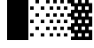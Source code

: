 SplineFontDB: 3.0
FontName: Bel
FullName: Bel
FamilyName: Bel
Weight: Bold
Copyright: Copyright (c) 2019, B
UComments: "2019-1-28: Created with FontForge (http://fontforge.org)"
Version: 001.000
ItalicAngle: 0
UnderlinePosition: -519
UnderlineWidth: 98
Ascent: 1638
Descent: 410
InvalidEm: 0
LayerCount: 2
Layer: 0 0 "Arri+AOgA-re" 1
Layer: 1 0 "Avant" 0
XUID: [1021 90 -1258502218 32764]
FSType: 0
OS2Version: 0
OS2_WeightWidthSlopeOnly: 0
OS2_UseTypoMetrics: 1
CreationTime: 1548665833
ModificationTime: 1553253225
PfmFamily: 17
TTFWeight: 700
TTFWidth: 5
LineGap: 184
VLineGap: 0
OS2TypoAscent: 0
OS2TypoAOffset: 1
OS2TypoDescent: 0
OS2TypoDOffset: 1
OS2TypoLinegap: 184
OS2WinAscent: 0
OS2WinAOffset: 1
OS2WinDescent: 0
OS2WinDOffset: 1
HheadAscent: 0
HheadAOffset: 1
HheadDescent: 0
HheadDOffset: 1
OS2Vendor: 'PfEd'
MarkAttachClasses: 2
"" 0 
DEI: 91125
LangName: 1033 "" "" "" "" "" "" "" "" "" "" "" "" "" "Copyright (c) 2019, B (<URL|email>),+AAoA-with Reserved Font Name Untitled1.+AAoACgAA-This Font Software is licensed under the SIL Open Font License, Version 1.1.+AAoA-This license is copied below, and is also available with a FAQ at:+AAoA-http://scripts.sil.org/OFL+AAoACgAK------------------------------------------------------------+AAoA-SIL OPEN FONT LICENSE Version 1.1 - 26 February 2007+AAoA------------------------------------------------------------+AAoACgAA-PREAMBLE+AAoA-The goals of the Open Font License (OFL) are to stimulate worldwide+AAoA-development of collaborative font projects, to support the font creation+AAoA-efforts of academic and linguistic communities, and to provide a free and+AAoA-open framework in which fonts may be shared and improved in partnership+AAoA-with others.+AAoACgAA-The OFL allows the licensed fonts to be used, studied, modified and+AAoA-redistributed freely as long as they are not sold by themselves. The+AAoA-fonts, including any derivative works, can be bundled, embedded, +AAoA-redistributed and/or sold with any software provided that any reserved+AAoA-names are not used by derivative works. The fonts and derivatives,+AAoA-however, cannot be released under any other type of license. The+AAoA-requirement for fonts to remain under this license does not apply+AAoA-to any document created using the fonts or their derivatives.+AAoACgAA-DEFINITIONS+AAoAIgAA-Font Software+ACIA refers to the set of files released by the Copyright+AAoA-Holder(s) under this license and clearly marked as such. This may+AAoA-include source files, build scripts and documentation.+AAoACgAi-Reserved Font Name+ACIA refers to any names specified as such after the+AAoA-copyright statement(s).+AAoACgAi-Original Version+ACIA refers to the collection of Font Software components as+AAoA-distributed by the Copyright Holder(s).+AAoACgAi-Modified Version+ACIA refers to any derivative made by adding to, deleting,+AAoA-or substituting -- in part or in whole -- any of the components of the+AAoA-Original Version, by changing formats or by porting the Font Software to a+AAoA-new environment.+AAoACgAi-Author+ACIA refers to any designer, engineer, programmer, technical+AAoA-writer or other person who contributed to the Font Software.+AAoACgAA-PERMISSION & CONDITIONS+AAoA-Permission is hereby granted, free of charge, to any person obtaining+AAoA-a copy of the Font Software, to use, study, copy, merge, embed, modify,+AAoA-redistribute, and sell modified and unmodified copies of the Font+AAoA-Software, subject to the following conditions:+AAoACgAA-1) Neither the Font Software nor any of its individual components,+AAoA-in Original or Modified Versions, may be sold by itself.+AAoACgAA-2) Original or Modified Versions of the Font Software may be bundled,+AAoA-redistributed and/or sold with any software, provided that each copy+AAoA-contains the above copyright notice and this license. These can be+AAoA-included either as stand-alone text files, human-readable headers or+AAoA-in the appropriate machine-readable metadata fields within text or+AAoA-binary files as long as those fields can be easily viewed by the user.+AAoACgAA-3) No Modified Version of the Font Software may use the Reserved Font+AAoA-Name(s) unless explicit written permission is granted by the corresponding+AAoA-Copyright Holder. This restriction only applies to the primary font name as+AAoA-presented to the users.+AAoACgAA-4) The name(s) of the Copyright Holder(s) or the Author(s) of the Font+AAoA-Software shall not be used to promote, endorse or advertise any+AAoA-Modified Version, except to acknowledge the contribution(s) of the+AAoA-Copyright Holder(s) and the Author(s) or with their explicit written+AAoA-permission.+AAoACgAA-5) The Font Software, modified or unmodified, in part or in whole,+AAoA-must be distributed entirely under this license, and must not be+AAoA-distributed under any other license. The requirement for fonts to+AAoA-remain under this license does not apply to any document created+AAoA-using the Font Software.+AAoACgAA-TERMINATION+AAoA-This license becomes null and void if any of the above conditions are+AAoA-not met.+AAoACgAA-DISCLAIMER+AAoA-THE FONT SOFTWARE IS PROVIDED +ACIA-AS IS+ACIA, WITHOUT WARRANTY OF ANY KIND,+AAoA-EXPRESS OR IMPLIED, INCLUDING BUT NOT LIMITED TO ANY WARRANTIES OF+AAoA-MERCHANTABILITY, FITNESS FOR A PARTICULAR PURPOSE AND NONINFRINGEMENT+AAoA-OF COPYRIGHT, PATENT, TRADEMARK, OR OTHER RIGHT. IN NO EVENT SHALL THE+AAoA-COPYRIGHT HOLDER BE LIABLE FOR ANY CLAIM, DAMAGES OR OTHER LIABILITY,+AAoA-INCLUDING ANY GENERAL, SPECIAL, INDIRECT, INCIDENTAL, OR CONSEQUENTIAL+AAoA-DAMAGES, WHETHER IN AN ACTION OF CONTRACT, TORT OR OTHERWISE, ARISING+AAoA-FROM, OUT OF THE USE OR INABILITY TO USE THE FONT SOFTWARE OR FROM+AAoA-OTHER DEALINGS IN THE FONT SOFTWARE." "http://scripts.sil.org/OFL"
Encoding: Custom
UnicodeInterp: none
NameList: AGL For New Fonts
DisplaySize: -72
AntiAlias: 1
FitToEm: 0
WinInfo: 0 20 8
BeginPrivate: 0
EndPrivate
TeXData: 1 0 0 346030 173015 115343 0 -1048576 115343 783286 444596 497025 792723 393216 433062 380633 303038 157286 324010 404750 52429 2506097 1059062 262144
BeginChars: 32 6

StartChar: ltshade
Encoding: 1 9617 0
Width: 1229
Flags: W
HStem: -410.5 185<99.5 305.5 715.5 921.5> -35.5 194<408.5 614.5 1021.5 1227.5> 351.5 194<102.5 308.5 715.5 921.5> 740.5 194<408.5 614.5 1021.5 1227.5> 1126.5 194<102.5 308.5 715.5 921.5> 1515.5 194<408.5 614.5 1021.5 1227.5>
VStem: 102.5 206<-410.5 -225.5 351.5 545.5 1126.5 1320.5> 408.5 206<-35.5 158.5 740.5 934.5 1515.5 1709.5> 715.5 206<-412.5 -227.5 351.5 545.5 1126.5 1320.5> 1021.5 206<-38.5 155.5 737.5 931.5 1512.5 1706.5>
LayerCount: 2
Fore
SplineSet
715.5 1126.5 m 1
 715.5 1320.5 l 1
 921.5 1320.5 l 1
 921.5 1126.5 l 1
 715.5 1126.5 l 1
408.5 1515.5 m 1
 408.5 1709.5 l 1
 614.5 1709.5 l 1
 614.5 1515.5 l 1
 408.5 1515.5 l 1
1021.5 1512.5 m 1
 1021.5 1706.5 l 1
 1227.5 1706.5 l 1
 1227.5 1512.5 l 1
 1021.5 1512.5 l 1
715.5 351.5 m 1
 715.5 545.5 l 1
 921.5 545.5 l 1
 921.5 351.5 l 1
 715.5 351.5 l 1
408.5 740.5 m 1
 408.5 934.5 l 1
 614.5 934.5 l 1
 614.5 740.5 l 1
 408.5 740.5 l 1
1021.5 737.5 m 1
 1021.5 931.5 l 1
 1227.5 931.5 l 1
 1227.5 737.5 l 1
 1021.5 737.5 l 1
715.5 -412.5 m 1
 715.5 -227.5 l 1
 921.5 -227.5 l 1
 921.5 -412.5 l 1
 715.5 -412.5 l 1
408.5 -35.5 m 1
 408.5 158.5 l 1
 614.5 158.5 l 1
 614.5 -35.5 l 1
 408.5 -35.5 l 1
1021.5 -38.5 m 1
 1021.5 155.5 l 1
 1227.5 155.5 l 1
 1227.5 -38.5 l 1
 1021.5 -38.5 l 1
102.5 1126.5 m 1
 102.5 1320.5 l 1
 308.5 1320.5 l 1
 308.5 1126.5 l 1
 102.5 1126.5 l 1
102.5 351.5 m 1
 102.5 545.5 l 1
 308.5 545.5 l 1
 308.5 351.5 l 1
 102.5 351.5 l 1
99.5 -410.5 m 1
 99.5 -225.5 l 1
 305.5 -225.5 l 1
 305.5 -410.5 l 1
 99.5 -410.5 l 1
EndSplineSet
Validated: 1
EndChar

StartChar: shade
Encoding: 2 9618 1
Width: 1229
Flags: W
HStem: -409.5 184<0.5 204.5 410.5 616.5 820.5 1026.5> -33.5 194<204.5 410.5 614.5 820.5 1024.5 1230.5> 352.5 194<0.5 206.5 410.5 616.5 820.5 1026.5> 740.5 194<204.5 410.5 614.5 820.5 1024.5 1230.5> 1126.5 194<0.5 206.5 410.5 616.5 820.5 1026.5> 1512.5 194<204.5 410.5 614.5 820.5 1024.5 1230.5>
VStem: 0.5 206<-409.5 -225.5 352.5 546.5 1126.5 1320.5> 204.5 206<-33.5 160.5 740.5 934.5 1512.5 1706.5> 410.5 206<-409.5 -225.5 352.5 546.5 1126.5 1320.5> 614.5 206<-33.5 160.5 740.5 934.5 1512.5 1706.5> 820.5 206<-409.5 -225.5 352.5 546.5 1126.5 1320.5> 1024.5 206<-33.5 160.5 740.5 934.5 1512.5 1706.5>
LayerCount: 2
Fore
SplineSet
204.5 160.5 m 1xfd
 410.5 160.5 l 1
 410.5 -33.5 l 1
 204.5 -33.5 l 1
 204.5 160.5 l 1xfd
614.5 160.5 m 1xfc40
 820.5 160.5 l 1
 820.5 -33.5 l 1
 614.5 -33.5 l 1
 614.5 160.5 l 1xfc40
1024.5 160.5 m 1xfc10
 1230.5 160.5 l 1
 1230.5 -33.5 l 1
 1024.5 -33.5 l 1
 1024.5 160.5 l 1xfc10
0.5 546.5 m 1xfe
 206.5 546.5 l 1
 206.5 352.5 l 1
 0.5 352.5 l 1
 0.5 546.5 l 1xfe
410.5 546.5 m 1xfc80
 616.5 546.5 l 1
 616.5 352.5 l 1
 410.5 352.5 l 1
 410.5 546.5 l 1xfc80
820.5 546.5 m 1xfc20
 1026.5 546.5 l 1
 1026.5 352.5 l 1
 820.5 352.5 l 1
 820.5 546.5 l 1xfc20
204.5 934.5 m 1xfd
 410.5 934.5 l 1
 410.5 740.5 l 1
 204.5 740.5 l 1
 204.5 934.5 l 1xfd
614.5 934.5 m 1xfc40
 820.5 934.5 l 1
 820.5 740.5 l 1
 614.5 740.5 l 1
 614.5 934.5 l 1xfc40
1024.5 934.5 m 1xfc10
 1230.5 934.5 l 1
 1230.5 740.5 l 1
 1024.5 740.5 l 1
 1024.5 934.5 l 1xfc10
0.5 1320.5 m 1xfe
 206.5 1320.5 l 1
 206.5 1126.5 l 1
 0.5 1126.5 l 1
 0.5 1320.5 l 1xfe
410.5 1320.5 m 1xfc80
 616.5 1320.5 l 1
 616.5 1126.5 l 1
 410.5 1126.5 l 1
 410.5 1320.5 l 1xfc80
820.5 1320.5 m 1xfc20
 1026.5 1320.5 l 1
 1026.5 1126.5 l 1
 820.5 1126.5 l 1
 820.5 1320.5 l 1xfc20
204.5 1706.5 m 1xfd
 410.5 1706.5 l 1
 410.5 1512.5 l 1
 204.5 1512.5 l 1
 204.5 1706.5 l 1xfd
614.5 1706.5 m 1xfc40
 820.5 1706.5 l 1
 820.5 1512.5 l 1
 614.5 1512.5 l 1
 614.5 1706.5 l 1xfc40
1024.5 1706.5 m 1xfc10
 1230.5 1706.5 l 1
 1230.5 1512.5 l 1
 1024.5 1512.5 l 1
 1024.5 1706.5 l 1xfc10
0.5 -225.5 m 1xfe
 204.5 -225.5 l 1
 204.5 -409.5 l 1xfd
 0.5 -409.5 l 1
 0.5 -225.5 l 1xfe
410.5 -225.5 m 1xfc80
 616.5 -225.5 l 1
 616.5 -409.5 l 1
 410.5 -409.5 l 1
 410.5 -225.5 l 1xfc80
820.5 -225.5 m 1xfc20
 1026.5 -225.5 l 1
 1026.5 -409.5 l 1
 820.5 -409.5 l 1
 820.5 -225.5 l 1xfc20
EndSplineSet
Validated: 1
EndChar

StartChar: dkshade
Encoding: 3 9619 2
Width: 1229
Flags: HW
LayerCount: 2
Fore
SplineSet
1229 1511.5 m 1
 1023.5 1511.5 l 1
 1021.5 1705.16699219 l 1
 817.5 1705.33300781 l 1
 817.5 1511.5 l 1
 611.5 1511.5 l 1
 611.5 1705.5 l 1
 612 1705.5 l 1
 407.950195312 1705.66601562 l 1
 407.5 1511.5 l 1
 201.5 1511.5 l 1
 201.951171875 1705.83398438 l 1
 0 1706 l 1
 0.4765625 1577.16699219 -0.984375 1448.33300781 -0.4111328125 1319.5 c 1
 203.5 1319.5 l 1
 203.5 1125.5 l 1
 0.4736328125 1125.5 l 1
 1.3720703125 932.166992188 -0.6865234375 738.833007812 0.1962890625 545.5 c 1
 203.5 545.5 l 1
 203.5 351.5 l 1
 0.0595703125 351.5 l 1
 0.8896484375 158.833007812 -0.37109375 -33.8330078125 0.1796875 -226.5 c 1
 201.5 -226.5 l 1
 201.5 -416.5 l 5
 -0.35546875 -416.5 l 5
 -0.208984375 -484 -0.0888671875 -546.5 0 -614 c 1
 1229 -615 l 1
 1229 -34.5 l 1
 1021.5 -34.5 l 1
 1021.5 159.5 l 1
 1229 159.5 l 1
 1229 739.5 l 1
 1021.5 739.5 l 1
 1021.5 933.5 l 1
 1229 933.5 l 1
 1229 1511.5 l 1
817.5 -226.5 m 1
 1023.5 -226.5 l 1
 1023.5 -416.5 l 5
 817.5 -416.5 l 5
 817.5 -226.5 l 1
407.5 -226.5 m 1
 613.5 -226.5 l 1
 613.5 -416.5 l 5
 407.5 -416.5 l 5
 407.5 -226.5 l 1
817.5 1319.5 m 1
 1023.5 1319.5 l 1
 1023.5 1125.5 l 1
 817.5 1125.5 l 1
 817.5 1319.5 l 1
407.5 1319.5 m 1
 613.5 1319.5 l 1
 613.5 1125.5 l 1
 407.5 1125.5 l 1
 407.5 1319.5 l 1
611.5 933.5 m 1
 817.5 933.5 l 1
 817.5 739.5 l 1
 611.5 739.5 l 1
 611.5 933.5 l 1
201.5 933.5 m 1
 407.5 933.5 l 1
 407.5 739.5 l 1
 201.5 739.5 l 1
 201.5 933.5 l 1
817.5 545.5 m 1
 1023.5 545.5 l 1
 1023.5 351.5 l 1
 817.5 351.5 l 1
 817.5 545.5 l 1
407.5 545.5 m 1
 613.5 545.5 l 1
 613.5 351.5 l 1
 407.5 351.5 l 1
 407.5 545.5 l 1
611.5 159.5 m 1
 817.5 159.5 l 1
 817.5 -34.5 l 1
 611.5 -34.5 l 1
 611.5 159.5 l 1
201.5 159.5 m 1
 407.5 159.5 l 1
 407.5 -34.5 l 1
 201.5 -34.5 l 1
 201.5 159.5 l 1
EndSplineSet
EndChar

StartChar: block
Encoding: 4 9608 3
Width: 1229
Flags: HW
VStem: 0 1229<-604 1705>
LayerCount: 2
Fore
SplineSet
0 -615 m 1
 0 1705 l 1
 1229 1705 l 1
 1229 -615 l 1
 0 -615 l 1
EndSplineSet
EndChar

StartChar: uni00A0
Encoding: 0 160 4
Width: 1229
Flags: W
LayerCount: 2
Fore
Validated: 1
EndChar

StartChar: space
Encoding: 5 32 5
Width: 1229
Flags: W
LayerCount: 2
Fore
Validated: 1
EndChar
EndChars
EndSplineFont
